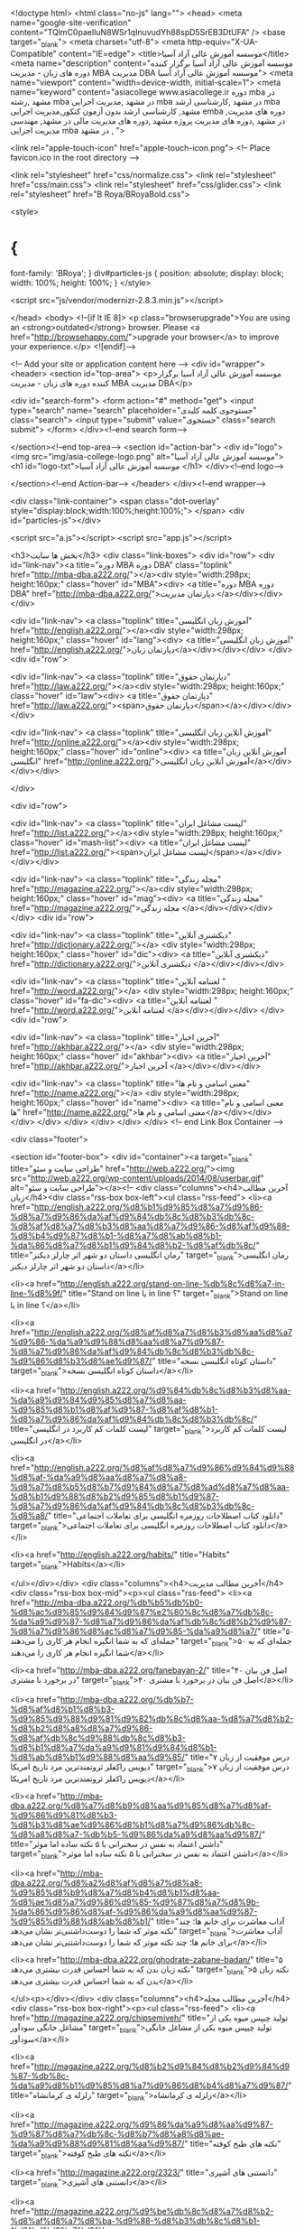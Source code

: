 <!doctype html>
<html class="no-js" lang="">
    <head>
<meta name="google-site-verification" content="TQlmC0paelIuN8WSr1qInuvudYh88spD5SrEB3DtUFA" />
<base target="_blank">
        <meta charset="utf-8">
        <meta http-equiv="X-UA-Compatible" content="IE=edge">
        <title>موسسه آموزش عالی آزاد آسیا</title>
        <meta name="description" content="موسسه آموزش عالی آزاد آسیا برگزار کننده دوره های زبان - مدیریت MBA مدیریت DBA موسسه آموزش عالی آزاد آسیا">
        <meta name="viewport" content="width=device-width, initial-scale=1">
        <meta name="keyword" content="asiacollege www.asiacollege.ir دوره mba در مشهد ,رشته mba در مشهد ,مدیریت اجرایی mba در مشهد ,کارشناسی ارشد mba مشهد, کارشناسی ارشد بدون آزمون کنکور,مدیریت اجرایی emba ,دوره های مدیریت در مشهد ,دوره های مدیریت پروژه مشهد ,دوره های مدیریت مالی در مشهد, مهندسی مدیریت اجرایی mba در مشهد ,
">

        <link rel="apple-touch-icon" href="apple-touch-icon.png">
        <!-- Place favicon.ico in the root directory -->

        <link rel="stylesheet" href="css/normalize.css">
        <link rel="stylesheet" href="css/main.css">
        <link rel="stylesheet" href="css/glider.css">
        <link rel="stylesheet" href="B Roya/BRoyaBold.css">

<style>
* {
 font-family: 'BRoya';
}
div#particles-js {
  position: absolute;
  display: block;
  width: 100%;
  height: 100%;
}
 </style>
   	
        <script src="js/vendor/modernizr-2.8.3.min.js"></script>
        
        
    </head>
    <body>
        <!--[if lt IE 8]>
            <p class="browserupgrade">You are using an <strong>outdated</strong> browser. Please <a href="http://browsehappy.com/">upgrade your browser</a> to improve your experience.</p>
        <![endif]-->

        <!-- Add your site or application content here -->
        <div id="wrapper">
        	<header>
        		<section id="top-area"> <p>موسسه آموزش عالی آزاد آسیا برگزار کننده دوره های زبان - مدیریت MBA مدیریت DBA</p>
                
                <div id="search-form">
                 	<form action="#" method="get">
                    <input type="search" name="search" placeholder="جستوجوی کلمه کلیدی" class="search">
                    <input type="submit" value="جستجوی" class="search submit">
                    </form>
                 </div><!--end search form-->
                 
                </section><!--end top-area-->
        		<section id="action-bar">
                <div id="logo">
                <img src="img/asia-college-logo.png" alt="موسسه آموزش عالی آزاد آسیا">
                <h1 id="logo-txt">موسسه آموزش عالی آزاد آسیا </h1>
                 </div><!--end logo-->
                 
                 
                 
                </section><!--end Action-bar-->
        	</header>
        </div><!--end wrapper-->
        
        
        
        <div class="link-container">
        <span class="dot-overlay" style="display:block;width:100%;height:100%;">
        </span>
  <div id="particles-js"></div>

<script src="a.js"></script>
	 <script src="app.js"></script>

        <h3>بخش ها سایت</h3>
		<div class="link-boxes">
   	  			<div id="row">
        		<div id="link-nav"><a title="دوره MBA دوره DBA" class="toplink" href="http://mba-dba.a222.org/"></a><div style="width:298px; height:160px;" class="hover" id="MBA"><div>
                <a  title="دوره MBA دوره DBA" href="http://mba-dba.a222.org/">دپارتمان مدیریت </a></div></div></div>

        		<div id="link-nav"> <a class="toplink" title="آموزش زبان انگلیسی" href="http://english.a222.org/"></a><div style="width:298px; height:160px;" class="hover" id="lang"><div>
                <a  title="آموزش زبان انگلیسی" href="http://english.a222.org/">دپارتمان زبان</a></div></div></div>
   	  			        		</div>
<div id="row">

        		<div id="link-nav">   <a class="toplink" title="دپارتمان حقوق" href="http://law.a222.org/"></a><div style="width:298px; height:160px;" class="hover" id="law"><div>
                <a title="دپارتمان حقوق" href="http://law.a222.org/"><span>دپارتمان حقوق</span></a></div></div></div>

        		<div id="link-nav">  <a class="toplink" title="آموزش آنلاین زبان انگلیسی" href="http://online.a222.org/"></a><div style="width:298px; height:160px;" class="hover" id="online"><div>
                <a title="آموزش آنلاین زبان انگلیسی" href="http://online.a222.org/">آموزش آنلاین زبان انگلیسی</a></div></div></div>

   	  			        		</div>

<div id="row">

        		<div id="link-nav">   <a class="toplink" title="لیست مشاغل ایران" href="http://list.a222.org/"></a><div style="width:298px; height:160px;" class="hover" id="mash-list"><div>
                <a title="لیست مشاغل ایران" href="http://list.a222.org/"><span>لیست مشاغل ایران</span></a></div></div></div>

        		<div id="link-nav">  <a class="toplink" title="مجله زندگی" href="http://magazine.a222.org/"></a><div style="width:298px; height:160px;" class="hover" id="mag"><div>
                <a title="مجله زندگی" href="http://magazine.a222.org/">مجله    زندگی  </a></div></div></div>
   	  			        		</div>
<div id="row">

        		<div id="link-nav">   <a class="toplink" title="دیکشنری آنلاین" href="http://dictionary.a222.org/"></a> <div style="width:298px; height:160px;" class="hover" id="dic"><div>
                <a title="دیکشنری آنلاین" href="http://dictionary.a222.org/">دیکشنری آنلاین </a></div></div></div>

        		<div id="link-nav"> <a class="toplink" title="لغتنامه آنلاین " href="http://word.a222.org/"></a> <div style="width:298px; height:160px;" class="hover" id="fa-dic"><div>
                <a title="لغتنامه آنلاین " href="http://word.a222.org/">لغتنامه آنلاین </a></div></div></div>
        		</div>
<div id="row">

        		<div id="link-nav">   <a class="toplink" title="آخرین اخبار" href="http://akhbar.a222.org/"></a> <div style="width:298px; height:160px;" class="hover" id="akhbar"><div>
                <a title="آخرین اخبار" href="http://akhbar.a222.org/">آخرین اخبار </a></div></div></div>

        		<div id="link-nav"> <a class="toplink" title="معنی اسامی و نام ها" href="http://name.a222.org/"></a> <div style="width:298px; height:160px;" class="hover" id="name"><div>
                <a title="معنی اسامی و نام ها" href="http://name.a222.org/">معنی اسامی و نام ها</a></div></div></div>
        		</div>
            		</div>
            </div>
            </div>
            </div> <!-- end Link Box Container -->
            
            
        
        
        <div class="footer">
        
   <section id="footer-box">
   		<div id="container"><a target="_blank" title="طراحی سایت و سئو" href="http://web.a222.org/"><img src="http://web.a222.org/wp-content/uploads/2014/08/userbar.gif" alt="طراحی سایت و سئو"></a><!--	
    	<div class="columns"><h4>آخرین مطالب زبان</h4><div class="rss-box box-left"><ul class="rss-feed">
        				<li><a href="http://english.a222.org/%d8%b1%d9%85%d8%a7%d9%86-%d8%a7%d9%86%da%af%d9%84%db%8c%d8%b3%db%8c-%d8%af%d8%a7%d8%b3%d8%aa%d8%a7%d9%86-%d8%af%d9%88-%d8%b4%d9%87%d8%b1-%d8%a7%d8%ab%d8%b1-%da%86%d8%a7%d8%b1%d9%84%d8%b2-%d8%af%db%8c/" title="رمان انگلیسی داستان دو شهر اثر چارلز دیکنز" target="_blank">رمان انگلیسی داستان دو شهر اثر چارلز دیکنز</a></li>
                
                				<li><a href="http://english.a222.org/stand-on-line-%db%8c%d8%a7-in-line-%d8%9f/" title="Stand on line یا in line ؟" target="_blank">Stand on line یا in line ؟</a></li>
                
                				<li><a href="http://english.a222.org/%d8%af%d8%a7%d8%b3%d8%aa%d8%a7%d9%86-%da%a9%d9%88%d8%aa%d8%a7%d9%87-%d8%a7%d9%86%da%af%d9%84%db%8c%d8%b3%db%8c-%d9%86%d8%b3%d8%ae%d9%87/" title="داستان کوتاه انگلیسی نسخه" target="_blank">داستان کوتاه انگلیسی نسخه</a></li>
                
                				<li><a href="http://english.a222.org/%d9%84%db%8c%d8%b3%d8%aa-%da%a9%d9%84%d9%85%d8%a7%d8%aa-%d9%85%d8%b1%d8%af%d9%87-%d8%af%d8%b1-%d8%a7%d9%86%da%af%d9%84%db%8c%d8%b3%db%8c/" title="لیست کلمات کم کاربرد در انگلیسی" target="_blank">لیست کلمات کم کاربرد در انگلیسی</a></li>
                
                				<li><a href="http://english.a222.org/%d8%af%d8%a7%d9%86%d9%84%d9%88%d8%af-%da%a9%d8%aa%d8%a7%d8%a8-%d8%a7%d8%b5%d8%b7%d9%84%d8%a7%d8%ad%d8%a7%d8%aa-%d8%b1%d9%88%d8%b2%d9%85%d8%b1%d9%87-%d8%a7%d9%86%da%af%d9%84%db%8c%d8%b3%db%8c-%d8%a8/" title="دانلود کتاب اصطلاحات روزمره انگلیسی برای تعاملات اجتماعی" target="_blank">دانلود کتاب اصطلاحات روزمره انگلیسی برای تعاملات اجتماعی</a></li>
                
                				<li><a href="http://english.a222.org/habits/" title="Habits" target="_blank">Habits</a></li>
                
                
    	</ul></div></div>
    	<div class="columns"><h4>آخرین مطالب مدیریت</h4><div class="rss-box box-mid"><p><ul class="rss-feed">
    		  				<li><a href="http://mba-dba.a222.org/%db%b5%db%b0-%d8%ac%d9%85%d9%84%d9%87%e2%80%8c%d8%a7%db%8c-%da%a9%d9%87-%d8%a7%d9%86%da%af%db%8c%d8%b2%d9%87-%d8%a7%d9%86%d8%ac%d8%a7%d9%85-%da%a9%d8%a7/" title="۵۰ جمله‌ای که به شما انگیزه انجام هر کاری را می‌دهند" target="_blank">۵۰ جمله‌ای که به شما انگیزه انجام هر کاری را می‌دهند</a></li>
                
                				<li><a href="http://mba-dba.a222.org/fanebayan-2/" title="۴۰ اصل فن بیان در برخورد با مشتری" target="_blank">۴۰ اصل فن بیان در برخورد با مشتری</a></li>
                
                				<li><a href="http://mba-dba.a222.org/%db%b7-%d8%af%d8%b1%d8%b3-%d9%85%d9%88%d9%81%d9%82%db%8c%d8%aa-%d8%a7%d8%b2-%d8%b2%d8%a8%d8%a7%d9%86-%d8%af%db%8c%d9%88%db%8c%d8%b3-%d8%b1%d8%a7%da%a9%d9%81%d9%84%d8%b1-%d8%ab%d8%b1%d9%88%d8%aa%d9%85/" title="۷ درس موفقیت از زبان دیویس راکفلر ثروتمندترین مرد تاریخ امریکا" target="_blank">۷ درس موفقیت از زبان دیویس راکفلر ثروتمندترین مرد تاریخ امریکا</a></li>
                
                				<li><a href="http://mba-dba.a222.org/%d8%a7%d8%b9%d8%aa%d9%85%d8%a7%d8%af-%d9%86%d9%81%d8%b3-%d8%b3%d8%ae%d9%86%d8%b1%d8%a7%d9%86%db%8c-%d8%a8%d8%a7-%db%b5-%d9%86%da%a9%d8%aa%d9%87/" title="داشتن اعتماد به نفس در سخنرانی با ۵ نکته ساده اما موثر" target="_blank">داشتن اعتماد به نفس در سخنرانی با ۵ نکته ساده اما موثر</a></li>
                
                				<li><a href="http://mba-dba.a222.org/%d8%a2%d8%af%d8%a7%d8%a8-%d9%85%d8%b9%d8%a7%d8%b4%d8%b1%d8%aa-%d8%ae%d8%a7%d9%86%d9%85-%d9%87%d8%a7%d8%9b-%da%86%d9%86%d8%af-%d9%86%da%a9%d8%aa%d9%87-%d9%85%d9%88%d8%ab%d8%b1/" title="آداب معاشرت برای خانم ها؛ چند نکته موثر که شما را دوست‌داشتنی‌تر نشان می‌دهد" target="_blank">آداب معاشرت برای خانم ها؛ چند نکته موثر که شما را دوست‌داشتنی‌تر نشان می‌دهد</a></li>
                
                				<li><a href="http://mba-dba.a222.org/ghodrate-zabane-badan/" title="۵ نکته زبان بدن که به شما احساس قدرت بیشتری می‌دهد" target="_blank">۵ نکته زبان بدن که به شما احساس قدرت بیشتری می‌دهد</a></li>
                
                		
    	</ul><p></div></div>
    	<div class="columns"><h4>آخرین مطالب مجله</h4><div class="rss-box box-right"><p><ul class="rss-feed">
    		  				<li><a href="http://magazine.a222.org/chipsemiveh/" title="تولید چیپس میوه یکی از مشاغل خانگی سودآور" target="_blank">تولید چیپس میوه یکی از مشاغل خانگی سودآور</a></li>
                
                				<li><a href="http://magazine.a222.org/%d8%b2%d9%84%d8%b2%d9%84%d9%87-%db%8c-%da%a9%d8%b1%d9%85%d8%a7%d9%86%d8%b4%d8%a7%d9%87/" title="زلزله ی کرمانشاه" target="_blank">زلزله ی کرمانشاه</a></li>
                
                				<li><a href="http://magazine.a222.org/%d9%86%da%a9%d8%aa%d9%87-%d9%87%d8%a7%db%8c-%d8%b7%d8%a8%d8%ae-%da%a9%d9%88%d9%81%d8%aa%d9%87/" title="نکته های طبخ کوفته" target="_blank">نکته های طبخ کوفته</a></li>
                
                				<li><a href="http://magazine.a222.org/2323/" title="دانستنی های آشپزی" target="_blank">دانستنی های آشپزی</a></li>
                
                				<li><a href="http://magazine.a222.org/%d9%be%db%8c%d8%a7%d8%b2-%d8%af%d8%a7%d8%ba-%d9%88-%d8%b3%db%8c%d8%b1-%d8%af%d8%a7%d8%ba-%d9%81%d8%b1%db%8c%d8%b2%d8%b1%db%8c%d8%8c-%d8%ae%d9%88%d8%a8-%db%8c%d8%a7-%d8%a8%d8%af%d8%9f/" title="پیاز داغ و سیر داغ فریزری، خوب یا بد؟" target="_blank">پیاز داغ و سیر داغ فریزری، خوب یا بد؟</a></li>
                
                				<li><a href="http://magazine.a222.org/%d9%be%d8%a7%da%a9-%da%a9%d8%b1%d8%af%d9%86-%d9%84%da%a9%d9%87-%d8%b4%da%a9%d9%84%d8%a7%d8%aa/" title="پاک کردن لکه شکلات" target="_blank">پاک کردن لکه شکلات</a></li>
                
                    	</ul><p></div>--></div>
        </div>
    </section>
       
    <section class="copywrite author-right">
    <p> تمامی حقوق برای موسسه آموزش عالی آسیا محفوظ است.<!-- Begin WebGozar.com Counter code -->
<script type="text/javascript" language="javascript" src="http://www.webgozar.ir/c.aspx?Code=3303680&amp;t=counter" ></script>
<!-- End WebGozar.com Counter code --></p>
    </section>
    </div>
    
    
    
        
		
       <script>window.jQuery || document.write('<script src="js/vendor/jquery-1.11.2.min.js"><\/script>')</script>
		<script src="js/vendor/jquery.glide.js"></script>
        <script>
    $('.slider').glide();
</script>
        
        <script src="//ajax.googleapis.com/ajax/libs/jquery/1.11.2/jquery.min.js"></script>
        
        <script src="js/plugins.js"></script>
        <script src="js/main.js"></script>
    </body>
   
    
</html>